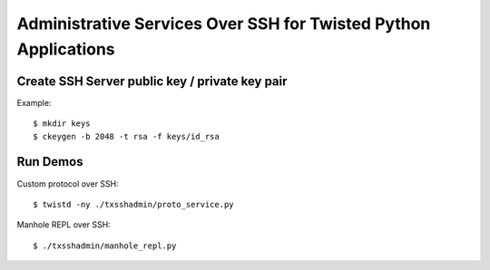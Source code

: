 ################################################################
Administrative Services Over SSH for Twisted Python Applications
################################################################

===============================================
Create SSH Server public key / private key pair
===============================================

Example::

    $ mkdir keys
    $ ckeygen -b 2048 -t rsa -f keys/id_rsa

=========
Run Demos
=========

Custom protocol over SSH::

    $ twistd -ny ./txsshadmin/proto_service.py

Manhole REPL over SSH::

    $ ./txsshadmin/manhole_repl.py

